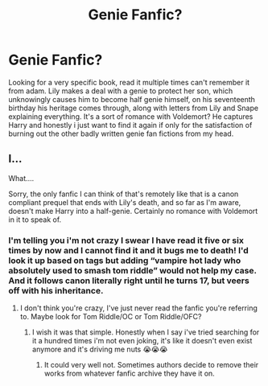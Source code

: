 #+TITLE: Genie Fanfic?

* Genie Fanfic?
:PROPERTIES:
:Author: AvalineWarrior3745
:Score: 0
:DateUnix: 1590476725.0
:DateShort: 2020-May-26
:END:
Looking for a very specific book, read it multiple times can't remember it from adam. Lily makes a deal with a genie to protect her son, which unknowingly causes him to become half genie himself, on his seventeenth birthday his heritage comes through, along with letters from Lily and Snape explaining everything. It's a sort of romance with Voldemort? He captures Harry and honestly i just want to find it again if only for the satisfaction of burning out the other badly written genie fan fictions from my head.


** I...

What....

Sorry, the only fanfic I can think of that's remotely like that is a canon compliant prequel that ends with Lily's death, and so far as I'm aware, doesn't make Harry into a half-genie. Certainly no romance with Voldemort in it to speak of.
:PROPERTIES:
:Author: Vercalos
:Score: 1
:DateUnix: 1590484444.0
:DateShort: 2020-May-26
:END:

*** I'm telling you i'm not crazy I swear I have read it five or six times by now and I cannot find it and it bugs me to death! I'd look it up based on tags but adding “vampire hot lady who absolutely used to smash tom riddle” would not help my case. And it follows canon literally right until he turns 17, but veers off with his inheritance.
:PROPERTIES:
:Author: AvalineWarrior3745
:Score: 1
:DateUnix: 1592379315.0
:DateShort: 2020-Jun-17
:END:

**** I don't think you're crazy, I've just never read the fanfic you're referring to. Maybe look for Tom Riddle/OC or Tom Riddle/OFC?
:PROPERTIES:
:Author: Vercalos
:Score: 1
:DateUnix: 1592379534.0
:DateShort: 2020-Jun-17
:END:

***** I wish it was that simple. Honestly when I say i've tried searching for it a hundred times i'm not even joking, it's like it doesn't even exist anymore and it's driving me nuts 😭😭😭
:PROPERTIES:
:Author: AvalineWarrior3745
:Score: 1
:DateUnix: 1592415123.0
:DateShort: 2020-Jun-17
:END:

****** It could very well not. Sometimes authors decide to remove their works from whatever fanfic archive they have it on.
:PROPERTIES:
:Author: Vercalos
:Score: 1
:DateUnix: 1592419437.0
:DateShort: 2020-Jun-17
:END:
